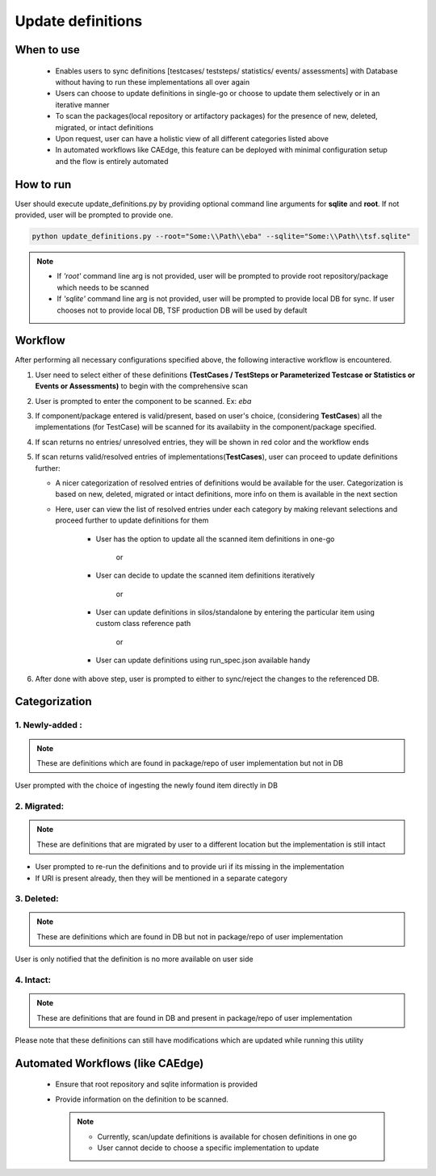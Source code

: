 .. _TSF Update Definitions Page:

Update definitions
==================

When to use
###########

   * Enables users to sync definitions [testcases/ teststeps/ statistics/ events/ assessments] with Database without having to run these implementations all over again

   * Users can choose to update definitions in single-go or choose to update them selectively or in an iterative manner

   * To scan the packages(local repository or artifactory packages) for the presence of new, deleted, migrated, or intact definitions

   * Upon request, user can have a holistic view of all different categories listed above

   * In automated workflows like CAEdge, this feature can be deployed with minimal configuration setup and the flow is entirely automated


How to run
##########
User should execute update_definitions.py by providing optional command line arguments for **sqlite** and **root**. If not provided, user will be prompted to provide one. 

.. code-block:: none

   python update_definitions.py --root="Some:\\Path\\eba" --sqlite="Some:\\Path\\tsf.sqlite"

.. note::
   * If *'root'* command line arg is not provided, user will be prompted to provide root repository/package which needs to be scanned
   * If *'sqlite'* command line arg is not provided, user will be prompted to provide local DB for sync. If user chooses not to provide local DB, TSF production DB will be used by default


Workflow
########
After performing all necessary configurations specified above, the following interactive workflow is encountered.

#. User need to select either of these definitions **(TestCases / TestSteps or Parameterized Testcase or Statistics or Events or Assessments)** to begin with the comprehensive scan

#. User is prompted to enter the component to be scanned. Ex: *eba*

#. If component/package entered is valid/present, based on user's choice, (considering **TestCases**) all the implementations (for TestCase) will be scanned for its availabiity in the component/package specified.

#. If scan returns no entries/ unresolved entries, they will be shown in red color and the workflow ends

#. If scan returns valid/resolved entries of implementations(**TestCases**), user can proceed to update definitions further:

   * A nicer categorization of resolved entries of definitions would be available for the user. Categorization is based on new, deleted, migrated or intact definitions, more info on them is available in the next section

   * Here, user can view the list of resolved entries under each category by making relevant selections and proceed further to update definitions for them

      * User has the option to update all the scanned item definitions in one-go

                                 or
      
      * User can decide to update the scanned item definitions iteratively

                                 or
      
      * User can update definitions in silos/standalone by entering the particular item using custom class reference path

                                 or
      
      * User can update definitions using run_spec.json available handy

#. After done with above step, user is prompted to either to sync/reject the changes to the referenced DB.


Categorization
##############

1. Newly-added :
^^^^^^^^^^^^^^^^

.. note::
   These are definitions which are found in package/repo of user implementation but not in DB


User prompted with the choice of ingesting the newly found item directly in DB

2. Migrated:
^^^^^^^^^^^^

.. note::
   These are definitions that are migrated by user to a different location but the implementation is still intact


* User prompted to re-run the definitions and to provide uri if its missing in the implementation

* If URI is present already, then they will be mentioned in a separate category

3. Deleted:
^^^^^^^^^^^

.. note::
   These are definitions which are found in DB but not in package/repo of user implementation

User is only notified that the definition is no more available on user side

4. Intact:
^^^^^^^^^^

.. note::
   These are definitions that are found in DB and present in package/repo of user implementation

Please note that these definitions can still have modifications which are updated while running this utility


Automated Workflows (like CAEdge)
#################################
 * Ensure that root repository and sqlite information is provided
 
 * Provide information on the definition to be scanned.

   .. note::
      * Currently, scan/update definitions is available for chosen definitions in one go

      * User cannot decide to choose a specific implementation to update
